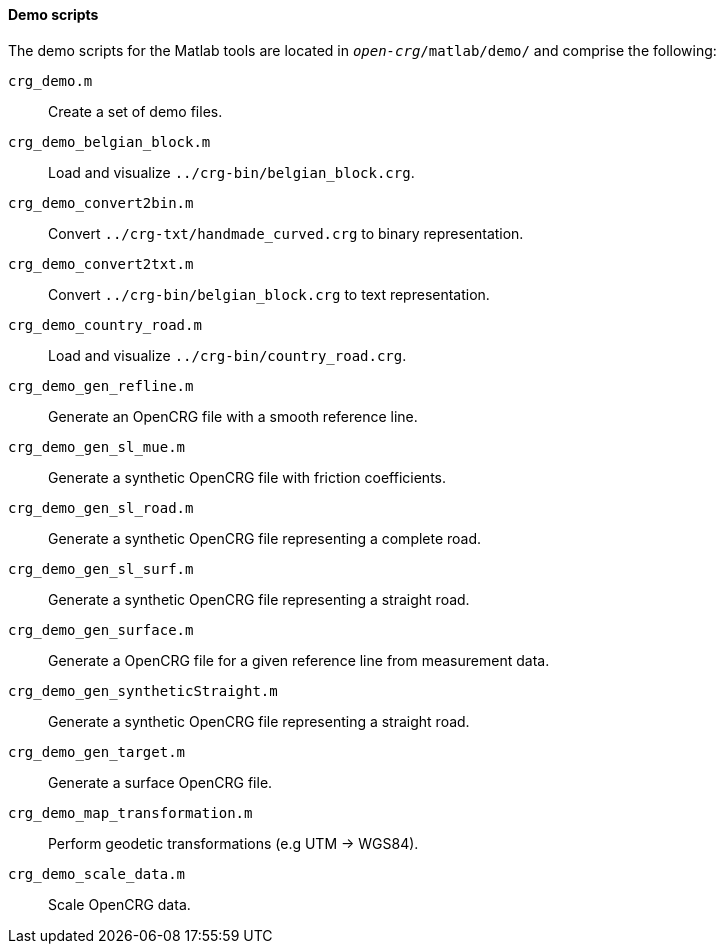 ==== Demo scripts

The demo scripts for the Matlab tools are located in `_open-crg_/matlab/demo/` and comprise the following:

`crg_demo.m`:: Create a set of demo files. 
`crg_demo_belgian_block.m`:: Load and visualize `../crg-bin/belgian_block.crg`.
`crg_demo_convert2bin.m`:: Convert `../crg-txt/handmade_curved.crg` to
binary representation.
`crg_demo_convert2txt.m`:: Convert `../crg-bin/belgian_block.crg` to text
representation.
`crg_demo_country_road.m`:: Load and visualize `../crg-bin/country_road.crg`.
`crg_demo_gen_refline.m`:: Generate an OpenCRG file with a smooth
reference line.
`crg_demo_gen_sl_mue.m`:: Generate a synthetic OpenCRG file with friction
coefficients.
`crg_demo_gen_sl_road.m`:: Generate a synthetic OpenCRG file representing
a complete road.
`crg_demo_gen_sl_surf.m`:: Generate a synthetic OpenCRG file representing a straight road.
`crg_demo_gen_surface.m`:: Generate a OpenCRG file for a given reference line from measurement data.
`crg_demo_gen_syntheticStraight.m`:: Generate a synthetic OpenCRG file representing a straight road.
`crg_demo_gen_target.m`:: Generate a surface OpenCRG file.
`crg_demo_map_transformation.m`:: Perform geodetic transformations (e.g UTM -> WGS84).
`crg_demo_scale_data.m`:: Scale OpenCRG data.